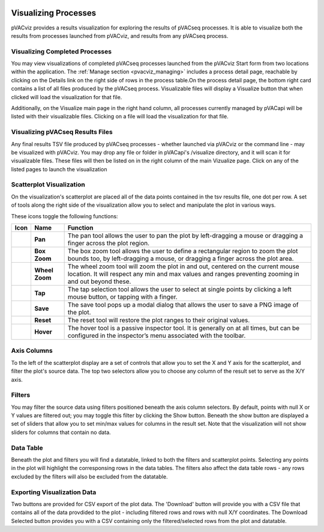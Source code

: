 .. image:: ../images/pVACviz_logo_trans-bg_sm_v4b.png
    :align: right
    :alt: pVACviz logo

.. _pvacviz_visualizing:

Visualizing Processes
=====================

pVACviz provides a results visualization for exploring the results of pVACseq processes. It is able to visualize both the results from processes launched from pVACviz, and results from any pVACseq process.

Visualizing Completed Processes
-------------------------------
You may view visualizations of completed pVACseq processes launched from the pVACviz Start form from two locations within the application. 
The :ref:`Manage section <pvacviz_managing>` includes a process detail page, reachable by clicking on the Details link on the right side of rows in the process table.On the process detail page, the bottom right card contains a list of all files produced by the pVACseq process. Visualizable files will display a Visualize button that when clicked will load the visualization for that file.

Additionally, on the Visualize main page in the right hand column, all processes currently managed by pVACapi will be listed with their visualizable files. Clicking on a file will load the visualization for that file.

Visualizing pVACseq Results Files
---------------------------------
Any final results TSV file produced by pVACseq processes - whether launched via pVACviz or the command line - may be visualized with pVACviz. You may drop any file or folder in pVACapi's /visualize directory, and it will scan it for visualizable files. These files will then be listed on in the right column of the main Vizualize page. Click on any of the listed pages to launch the visualization

Scatterplot Visualization
-------------------------
On the visualization's scatterplot are placed all of the data points contained in the tsv results file, one dot per row. A set of tools along the right side of the visualization allow you to select and manipulate the plot in various ways.

These icons toggle the following functions:

=================  ================  ========
Icon               Name              Function
=================  ================  ========
|pan|              **Pan**           The pan tool allows the user to pan the plot by left-dragging a mouse or dragging a finger across the plot region.
|box_zoom|         **Box Zoom**      The box zoom tool allows the user to define a rectangular region to zoom the plot bounds too, by left-dragging a mouse, or dragging a finger across the plot area.
|wheel_zoom|       **Wheel Zoom**    The wheel zoom tool will zoom the plot in and out, centered on the current mouse location. It will respect any min and max values and ranges preventing zooming in and out beyond these.
|tap|              **Tap**           The tap selection tool allows the user to select at single points by clicking a left mouse button, or tapping with a finger.
|save|             **Save**          The save tool pops up a modal dialog that allows the user to save a PNG image of the plot.
|reset|            **Reset**         The reset tool will restore the plot ranges to their original values.
|hover|            **Hover**         The hover tool is a passive inspector tool. It is generally on at all times, but can be configured in the inspector’s menu associated with the toolbar.
=================  ================  ========

.. |pan| image:: https://bokeh.pydata.org/en/latest/_images/Pan.png
   :align: middle
   :width: 16
   :height: 16

.. |box_zoom| image:: https://bokeh.pydata.org/en/latest/_images/BoxZoom.png
   :align: middle
   :width: 16
   :height: 16

.. |wheel_zoom| image:: https://bokeh.pydata.org/en/latest/_images/WheelZoom.png
   :align: middle
   :width: 16
   :height: 16

.. |tap| image:: https://bokeh.pydata.org/en/latest/_images/Tap.png
   :align: middle
   :width: 16
   :height: 16

.. |save| image:: https://bokeh.pydata.org/en/latest/_images/Tap.png
   :align: middle
   :width: 16
   :height: 16

.. |reset| image:: https://bokeh.pydata.org/en/latest/_images/Reset.png
   :align: middle
   :width: 16
   :height: 16

.. |hover| image:: https://bokeh.pydata.org/en/latest/_images/Hover.png
   :align: middle
   :width: 16
   :height: 16

Axis Columns
------------
To the left of the scatterplot display are a set of controls that allow you to set the X and Y axis for the scatterplot, and filter the plot's source data. The top two selectors allow you to choose any column of the result set to serve as the X/Y axis.

Filters
-------
You may filter the source data using filters positioned beneath the axis column selectors. By default, points with null X or Y values are filtered out; you may toggle this filter by clicking the Show button. Beneath the show button are displayed a set of sliders that allow you to set min/max values for columns in the result set. Note that the visualization will not show sliders for columns that contain no data.

Data Table
----------
Beneath the plot and filters you will find a datatable, linked to both the filters and scatterplot points. Selecting any points in the plot will highlight the corresponsing rows in the data tables. The filters also affect the data table rows - any rows excluded by the filters will also be excluded from the datatable.

Exporting Visualization Data
----------------------------
Two buttons are provided for CSV export of the plot data. The 'Download' button will provide you with a CSV file that contains all of the data provdided to the plot - including filtered rows and rows with null X/Y coordinates. The Download Selected button provides you with a CSV containing only the filtered/selected rows from the plot and datatable.
